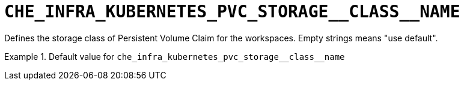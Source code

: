 [id="che_infra_kubernetes_pvc_storage__class__name_{context}"]
= `+CHE_INFRA_KUBERNETES_PVC_STORAGE__CLASS__NAME+`

Defines the storage class of Persistent Volume Claim for the workspaces. Empty strings means "use default".


.Default value for `+che_infra_kubernetes_pvc_storage__class__name+`
====
----

----
====


